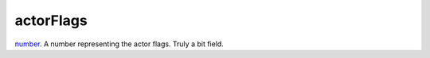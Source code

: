 actorFlags
====================================================================================================

`number`_. A number representing the actor flags. Truly a bit field.

.. _`number`: ../../../lua/type/number.html
